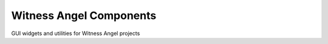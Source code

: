 Witness Angel Components
##################################

GUI widgets and utilities for Witness Angel projects

